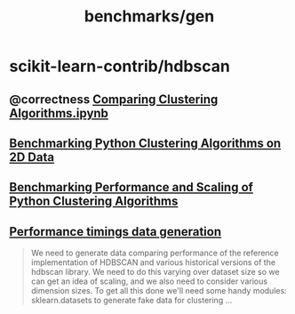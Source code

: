 #+TITLE: benchmarks/gen

* scikit-learn-contrib/hdbscan
** @correctness [[https://github.com/scikit-learn-contrib/hdbscan/blob/master/notebooks/Comparing%20Clustering%20Algorithms.ipynb][Comparing Clustering Algorithms.ipynb]]

** [[https://colab.research.google.com/github/scikit-learn-contrib/hdbscan/blob/master/notebooks/Benchmarking%20scalability%20of%20clustering%20implementations%202D%20v0.7.ipynb][Benchmarking Python Clustering Algorithms on 2D Data]]

** [[https://colab.research.google.com/github/scikit-learn-contrib/hdbscan/blob/master/notebooks/Benchmarking%20scalability%20of%20clustering%20implementations-v0.7.ipynb][Benchmarking Performance and Scaling of Python Clustering Algorithms]]

** [[https://colab.research.google.com/github/scikit-learn-contrib/hdbscan/blob/master/notebooks/Performance%20data%20generation%20.ipynb][Performance timings data generation]]
#+begin_quote
We need to generate data comparing performance of the reference implementation of HDBSCAN and various historical versions of the hdbscan library. We need to do this varying over dataset size so we can get an idea of scaling, and we also need to consider various dimension sizes. To get all this done we'll need some handy modules: sklearn.datasets to generate fake data for clustering ...
#+end_quote
